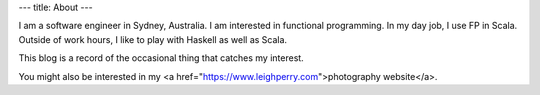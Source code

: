 ---
title: About
---

I am a software engineer in Sydney, Australia.
I am interested in functional programming.
In my day job, I use FP in Scala.
Outside of work hours, I like to play with Haskell as well as Scala.

This blog is a record of the occasional thing that catches my interest.

You might also be interested in my <a href="https://www.leighperry.com">photography website</a>.
